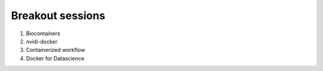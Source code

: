**Breakout sessions**
=====================

1. Biocontainers

2. nvidi-docker

3. Containerized workflow

4. Docker for Datascience